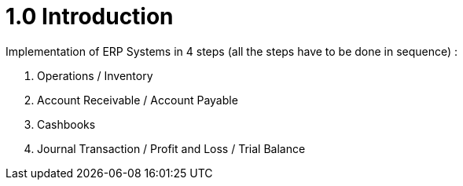 [#h3_accounting_introduction]
= 1.0 Introduction

Implementation of ERP Systems in 4 steps (all the steps have to be done in sequence) :

1. Operations / Inventory
2. Account Receivable / Account Payable
3. Cashbooks
4. Journal Transaction / Profit and Loss / Trial Balance





